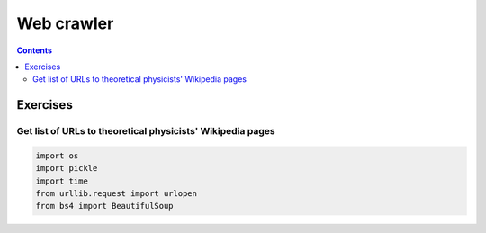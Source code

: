 ===========
Web crawler
===========
.. contents:: **Contents**
   :depth: 4
   :local:
   :backlinks: top

Exercises
=========
Get list of URLs to theoretical physicists' Wikipedia pages
-----------------------------------------------------------
.. code-block:: python

   import os
   import pickle
   import time
   from urllib.request import urlopen
   from bs4 import BeautifulSoup
   
